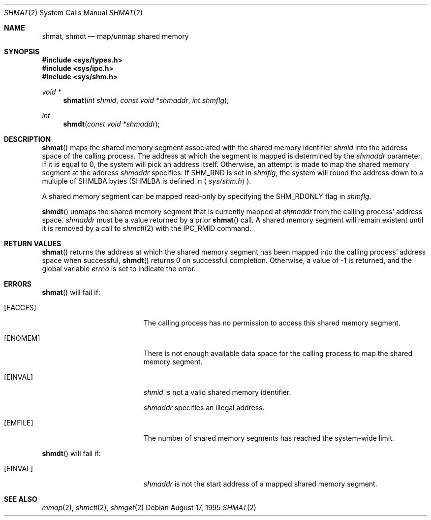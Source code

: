 .\"	$OpenBSD: shmat.2,v 1.11 2000/10/18 05:12:11 aaron Exp $
.\"	$NetBSD: shmat.2,v 1.2 1997/03/27 08:20:38 mikel Exp $
.\"
.\" Copyright (c) 1995 Frank van der Linden
.\" All rights reserved.
.\"
.\" Redistribution and use in source and binary forms, with or without
.\" modification, are permitted provided that the following conditions
.\" are met:
.\" 1. Redistributions of source code must retain the above copyright
.\"    notice, this list of conditions and the following disclaimer.
.\" 2. Redistributions in binary form must reproduce the above copyright
.\"    notice, this list of conditions and the following disclaimer in the
.\"    documentation and/or other materials provided with the distribution.
.\" 3. All advertising materials mentioning features or use of this software
.\"    must display the following acknowledgement:
.\"      This product includes software developed for the NetBSD Project
.\"      by Frank van der Linden
.\" 4. The name of the author may not be used to endorse or promote products
.\"    derived from this software without specific prior written permission
.\"
.\" THIS SOFTWARE IS PROVIDED BY THE AUTHOR ``AS IS'' AND ANY EXPRESS OR
.\" IMPLIED WARRANTIES, INCLUDING, BUT NOT LIMITED TO, THE IMPLIED WARRANTIES
.\" OF MERCHANTABILITY AND FITNESS FOR A PARTICULAR PURPOSE ARE DISCLAIMED.
.\" IN NO EVENT SHALL THE AUTHOR BE LIABLE FOR ANY DIRECT, INDIRECT,
.\" INCIDENTAL, SPECIAL, EXEMPLARY, OR CONSEQUENTIAL DAMAGES (INCLUDING, BUT
.\" NOT LIMITED TO, PROCUREMENT OF SUBSTITUTE GOODS OR SERVICES; LOSS OF USE,
.\" DATA, OR PROFITS; OR BUSINESS INTERRUPTION) HOWEVER CAUSED AND ON ANY
.\" THEORY OF LIABILITY, WHETHER IN CONTRACT, STRICT LIABILITY, OR TORT
.\" (INCLUDING NEGLIGENCE OR OTHERWISE) ARISING IN ANY WAY OUT OF THE USE OF
.\" THIS SOFTWARE, EVEN IF ADVISED OF THE POSSIBILITY OF SUCH DAMAGE.
.\"/
.Dd August 17, 1995
.Dt SHMAT 2
.Os
.Sh NAME
.Nm shmat ,
.Nm shmdt
.Nd map/unmap shared memory
.Sh SYNOPSIS
.Fd #include <sys/types.h>
.Fd #include <sys/ipc.h>
.Fd #include <sys/shm.h>
.Ft void *
.Fn shmat "int shmid" "const void *shmaddr" "int shmflg"
.Ft int
.Fn shmdt "const void *shmaddr"
.Sh DESCRIPTION
.Fn shmat
maps the shared memory segment associated with the shared memory identifier
.Fa shmid
into the address space of the calling process.
The address at which the segment is mapped is determined by the
.Fa shmaddr
parameter.
If it is equal to 0, the system will pick an address itself.
Otherwise, an attempt is made to map the shared memory segment at the
address
.Fa shmaddr
specifies.
If
.Dv SHM_RND
is set in
.Fa shmflg ,
the system will round the address down to a multiple of
.Dv SHMLBA
bytes
.Pf ( Dv SHMLBA
is defined in
.Aq Pa sys/shm.h ) .
.Pp
A shared memory segment can be mapped read-only by specifying the
.Dv SHM_RDONLY
flag in
.Fa shmflg .
.Pp
.Fn shmdt
unmaps the shared memory segment that is currently mapped at
.Fa shmaddr
from the calling process' address space.
.Fa shmaddr
must be a value returned by a prior
.Fn shmat
call.
A shared memory segment will remain existent until it is removed by
a call to
.Xr shmctl 2
with the
.Dv IPC_RMID
command.
.Sh RETURN VALUES
.Fn shmat
returns the address at which the shared memory segment has been mapped into
the calling process' address space when successful,
.Fn shmdt
returns 0 on successful completion.
Otherwise, a value of \-1 is returned, and the global variable
.Va errno
is set to indicate the error.
.Sh ERRORS
.Fn shmat
will fail if:
.Bl -tag -width Er
.It Bq Er EACCES
The calling process has no permission to access this shared memory segment.
.It Bq Er ENOMEM
There is not enough available data space for the calling process to
map the shared memory segment.
.It Bq Er EINVAL
.Fa shmid
is not a valid shared memory identifier.
.Pp
.Fa shmaddr
specifies an illegal address.
.It Bq Er EMFILE
The number of shared memory segments has reached the system-wide limit.
.El
.Pp
.Fn shmdt
will fail if:
.Bl -tag -width Er
.It Bq Er EINVAL
.Fa shmaddr
is not the start address of a mapped shared memory segment.
.El
.Sh SEE ALSO
.Xr mmap 2 ,
.Xr shmctl 2 ,
.Xr shmget 2
